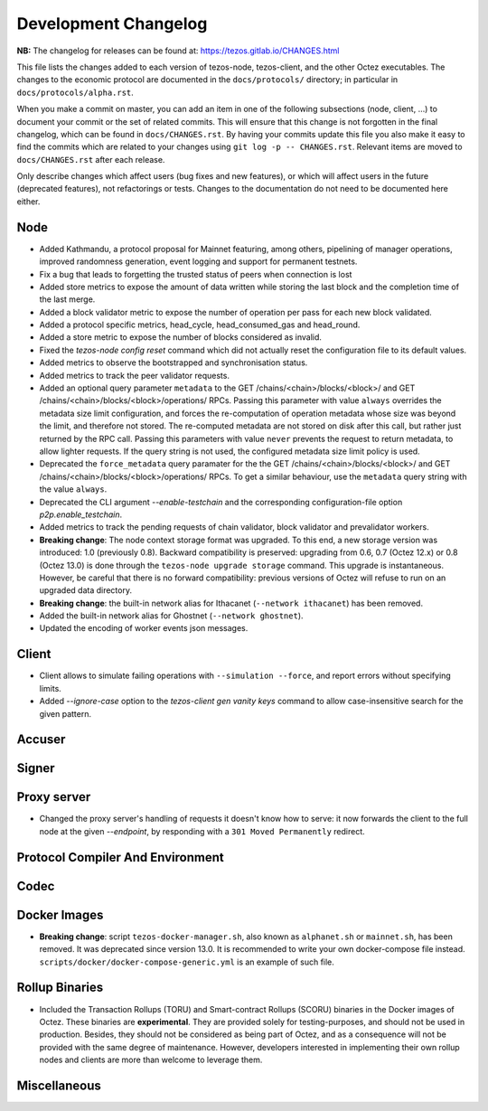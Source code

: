 Development Changelog
'''''''''''''''''''''

**NB:** The changelog for releases can be found at: https://tezos.gitlab.io/CHANGES.html


This file lists the changes added to each version of tezos-node,
tezos-client, and the other Octez executables. The changes to the economic
protocol are documented in the ``docs/protocols/`` directory; in
particular in ``docs/protocols/alpha.rst``.

When you make a commit on master, you can add an item in one of the
following subsections (node, client, …) to document your commit or the
set of related commits. This will ensure that this change is not
forgotten in the final changelog, which can be found in ``docs/CHANGES.rst``.
By having your commits update this file you also make it easy to find the
commits which are related to your changes using ``git log -p -- CHANGES.rst``.
Relevant items are moved to ``docs/CHANGES.rst`` after each release.

Only describe changes which affect users (bug fixes and new features),
or which will affect users in the future (deprecated features),
not refactorings or tests. Changes to the documentation do not need to
be documented here either.

Node
----

- Added Kathmandu, a protocol proposal for Mainnet featuring, among others,
  pipelining of manager operations, improved randomness generation, event
  logging and support for permanent testnets.

- Fix a bug that leads to forgetting the trusted status of peers when connection
  is lost

- Added store metrics to expose the amount of data written while
  storing the last block and the completion time of the last merge.

- Added a block validator metric to expose the number of operation per
  pass for each new block validated.

- Added a protocol specific metrics, head_cycle, head_consumed_gas and
  head_round.

- Added a store metric to expose the number of blocks considered as invalid.

- Fixed the `tezos-node config reset` command which did not actually reset
  the configuration file to its default values.

- Added metrics to observe the bootstrapped and synchronisation
  status.

- Added metrics to track the peer validator requests.

- Added an optional query parameter ``metadata`` to the GET
  /chains/<chain>/blocks/<block>/ and GET
  /chains/<chain>/blocks/<block>/operations/ RPCs. Passing this
  parameter with value ``always`` overrides the metadata size limit
  configuration, and forces the re-computation of operation metadata
  whose size was beyond the limit, and therefore not stored. The
  re-computed metadata are not stored on disk after this call, but
  rather just returned by the RPC call. Passing this parameters with
  value ``never`` prevents the request to return metadata, to allow
  lighter requests. If the query string is not used, the configured
  metadata size limit policy is used.

- Deprecated the ``force_metadata`` query paramater for the the GET
  /chains/<chain>/blocks/<block>/ and GET
  /chains/<chain>/blocks/<block>/operations/ RPCs. To get a similar
  behaviour, use the ``metadata`` query string with the value
  ``always``.

- Deprecated the CLI argument `--enable-testchain` and the corresponding
  configuration-file option `p2p.enable_testchain`.

- Added metrics to track the pending requests of chain validator, block
  validator and prevalidator workers.

- **Breaking change**: The node context storage format was
  upgraded. To this end, a new storage version was introduced: 1.0
  (previously 0.8). Backward compatibility is preserved: upgrading
  from 0.6, 0.7 (Octez 12.x) or 0.8 (Octez 13.0) is done through the
  ``tezos-node upgrade storage`` command. This upgrade is
  instantaneous. However, be careful that there is no forward
  compatibility: previous versions of Octez will refuse to run on an
  upgraded data directory.

- **Breaking change**: the built-in network alias for Ithacanet
  (``--network ithacanet``) has been removed.

- Added the built-in network alias for Ghostnet (``--network ghostnet``).

- Updated the encoding of worker events json messages.

Client
------

- Client allows to simulate failing operations with ``--simulation
  --force``, and report errors without specifying limits.

- Added `--ignore-case` option to the `tezos-client gen vanity keys` command
  to allow case-insensitive search for the given pattern.

Accuser
-------

Signer
------

Proxy server
------------
- Changed the proxy server's handling of requests it doesn't know how to serve:
  it now forwards the client to the full node at the given `--endpoint`, by
  responding with a ``301 Moved Permanently`` redirect.

Protocol Compiler And Environment
---------------------------------

Codec
-----

Docker Images
-------------

- **Breaking change**: script ``tezos-docker-manager.sh``, also known as
  ``alphanet.sh`` or ``mainnet.sh``, has been removed. It was deprecated
  since version 13.0. It is recommended to write your own docker-compose file instead.
  ``scripts/docker/docker-compose-generic.yml`` is an example of such file.

Rollup Binaries
---------------

- Included the Transaction Rollups (TORU) and Smart-contract Rollups
  (SCORU) binaries in the Docker images of Octez.  These binaries are
  **experimental**.  They are provided solely for testing-purposes,
  and should not be used in production.  Besides, they should not be
  considered as being part of Octez, and as a consequence will not be
  provided with the same degree of maintenance.  However, developers
  interested in implementing their own rollup nodes and clients are
  more than welcome to leverage them.

Miscellaneous
-------------
